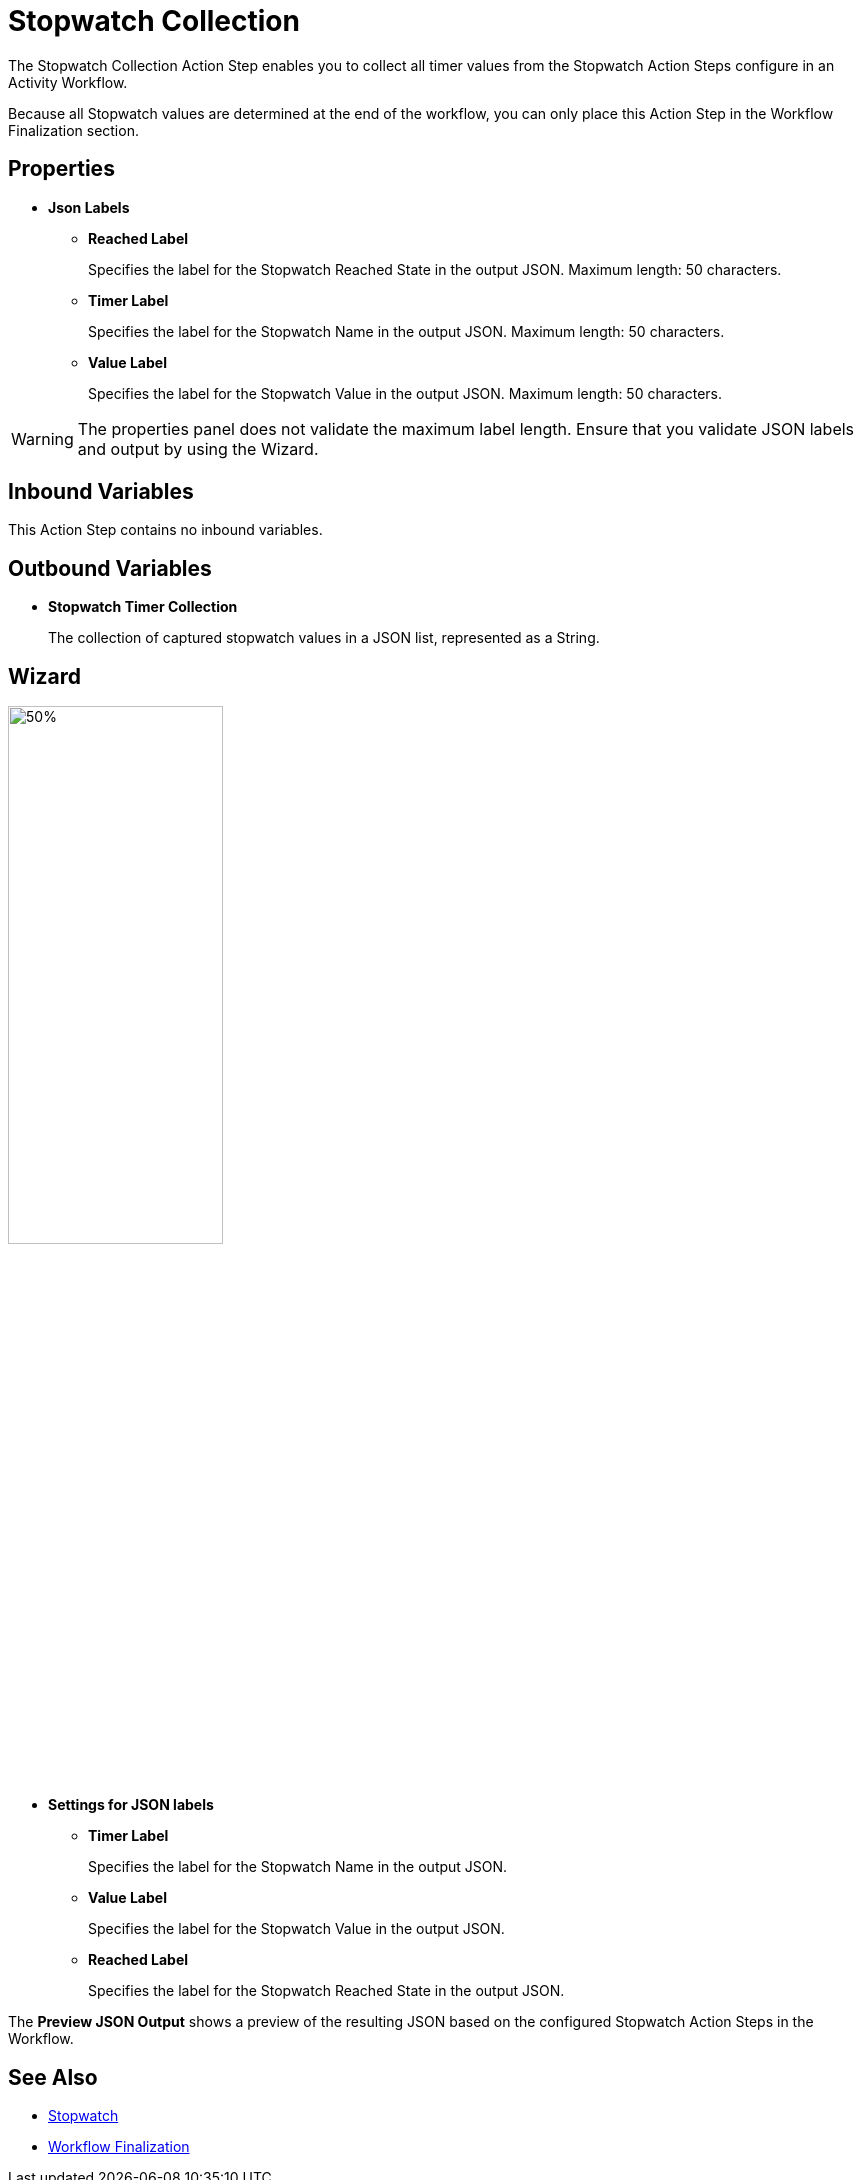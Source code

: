 = Stopwatch Collection

The Stopwatch Collection Action Step enables you to collect all timer values from the Stopwatch Action Steps configure in an Activity Workflow. 

Because all Stopwatch values are determined at the end of the workflow, you can only place this Action Step in the Workflow Finalization section. 

== Properties

* *Json Labels* 
** *Reached Label* 
+
Specifies the label for the Stopwatch Reached State in the output JSON. Maximum length: 50 characters. 
** *Timer Label* 
+
Specifies the label for the Stopwatch Name in the output JSON. Maximum length: 50 characters. 
** *Value Label* 
+
Specifies the label for the Stopwatch Value in the output JSON. Maximum length: 50 characters. 

[WARNING]
The properties panel does not validate the maximum label length. Ensure that you validate JSON labels and output by using the Wizard.

== Inbound Variables 

This Action Step contains no inbound variables. 

== Outbound Variables 

* *Stopwatch Timer Collection*
+
The collection of captured stopwatch values in a JSON list, represented as a String. 

== Wizard 

image:stopwatch-collection-wizard.png[50%, 50%, The Stopwatch Collection Wizard]

* *Settings for JSON labels* 
** *Timer Label* 
+
Specifies the label for the Stopwatch Name in the output JSON.
** *Value Label* 
+
Specifies the label for the Stopwatch Value in the output JSON.
** *Reached Label* 
+
Specifies the label for the Stopwatch Reached State in the output JSON.

The *Preview JSON Output* shows a preview of the resulting JSON based on the configured Stopwatch Action Steps in the Workflow.  

== See Also 

* xref:toolbox-measurement-points-stopwatch.adoc[Stopwatch]
* xref:workflow-finalization.adoc[Workflow Finalization]
